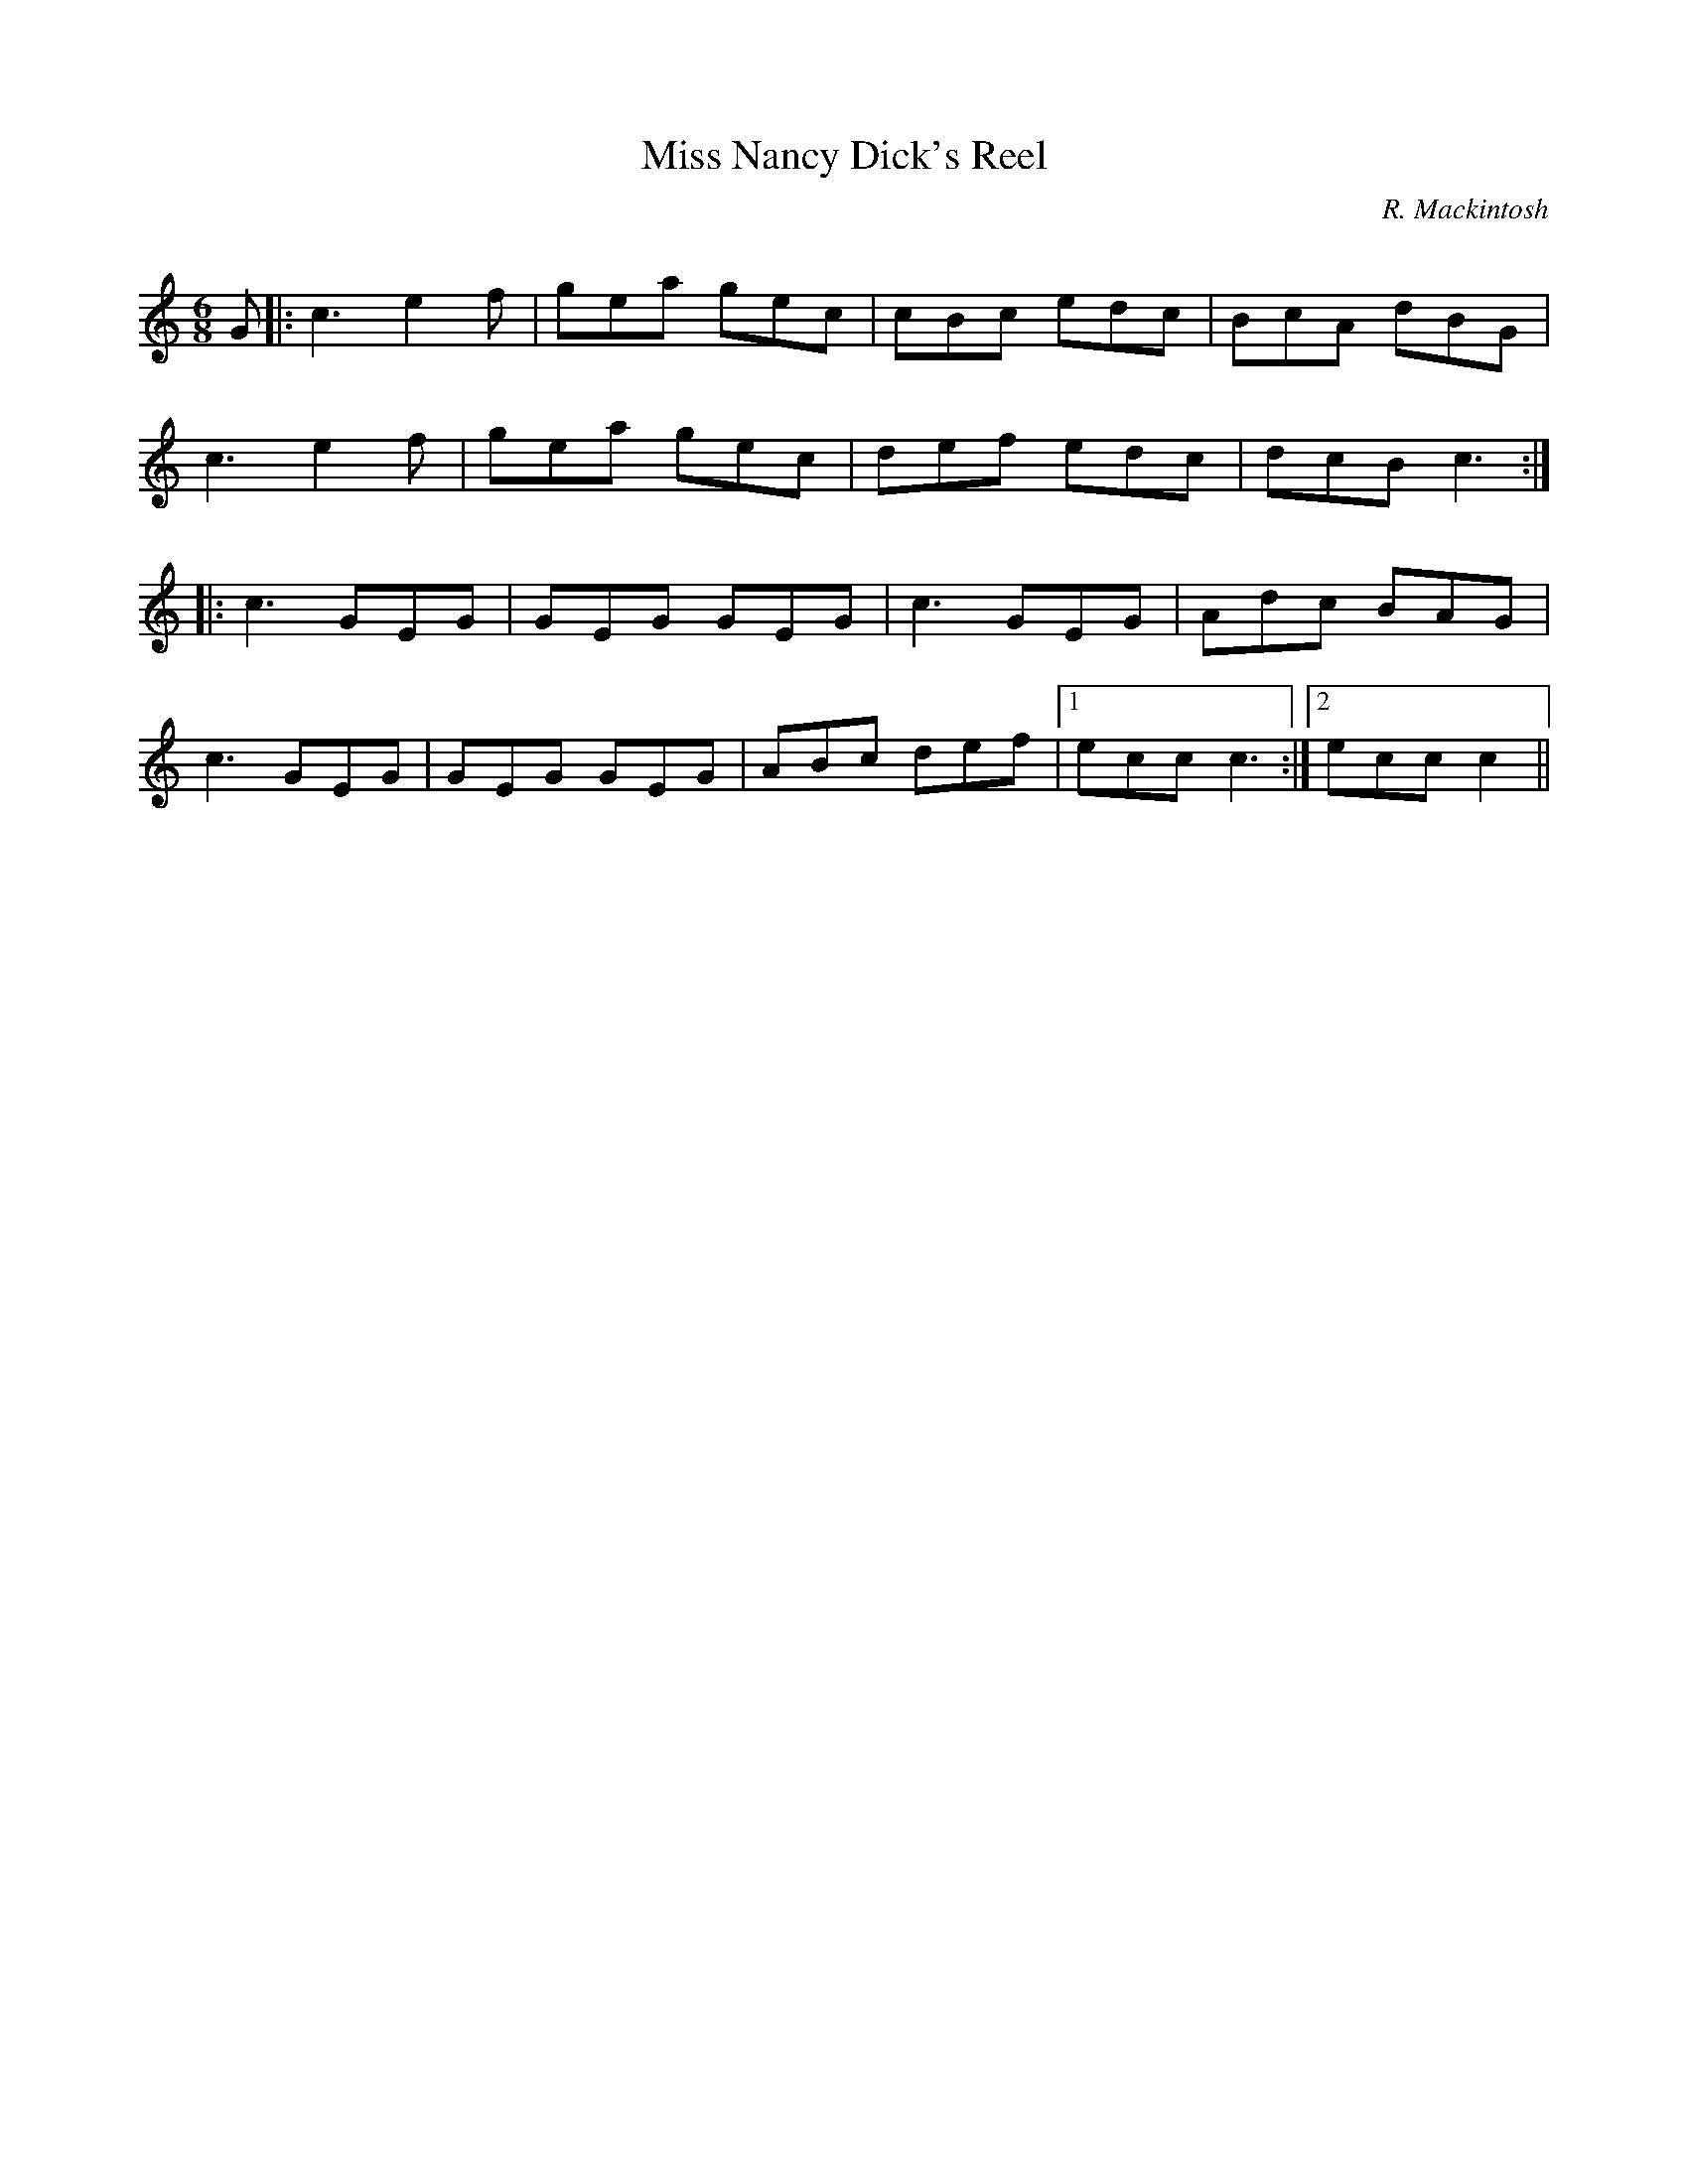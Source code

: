 X:1
T: Miss Nancy Dick's Reel
C:R. Mackintosh
R:Jig
Q: 180
K:C
M:6/8
L:1/8
G|:c3 e2f|gea gec|cBc edc|BcA dBG|
c3 e2f|gea gec|def edc|dcB c3:|
|:c3 GEG|GEG GEG|c3 GEG|Adc BAG|
c3 GEG|GEG GEG|ABc def|1ecc c3:|2ecc c2||
